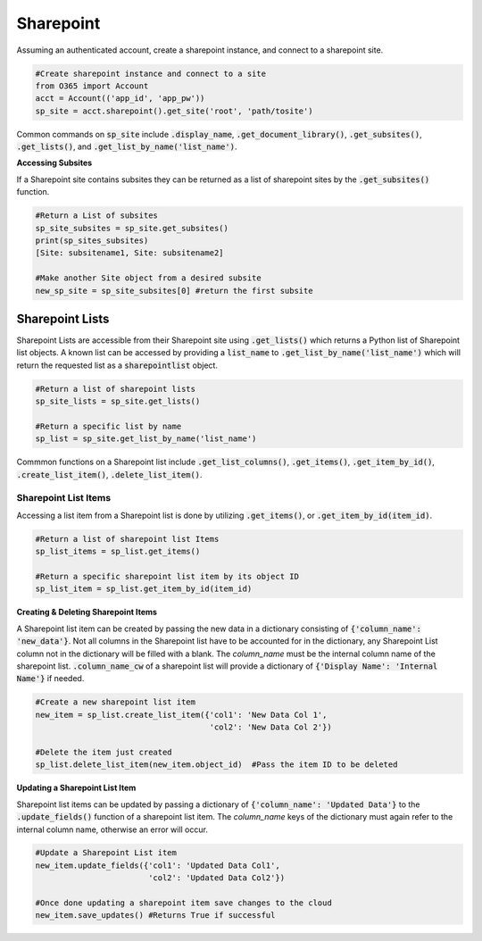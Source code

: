 Sharepoint
==========
Assuming an authenticated account, create a sharepoint instance, and connect
to a sharepoint site.

.. code-block:: python

    #Create sharepoint instance and connect to a site
    from O365 import Account
    acct = Account(('app_id', 'app_pw'))
    sp_site = acct.sharepoint().get_site('root', 'path/tosite')

Common commands on :code:`sp_site` include :code:`.display_name`,
:code:`.get_document_library()`, :code:`.get_subsites()`, :code:`.get_lists()`,
and :code:`.get_list_by_name('list_name')`.

**Accessing Subsites**

If a Sharepoint site contains subsites they can be returned as a list of
sharepoint sites by the :code:`.get_subsites()` function.

.. code-block:: python

    #Return a List of subsites
    sp_site_subsites = sp_site.get_subsites()
    print(sp_sites_subsites)
    [Site: subsitename1, Site: subsitename2]

    #Make another Site object from a desired subsite
    new_sp_site = sp_site_subsites[0] #return the first subsite

Sharepoint Lists
^^^^^^^^^^^^^^^^

Sharepoint Lists are accessible from their Sharepoint site using :code:`.get_lists()` which
returns a Python list of Sharepoint list objects.  A known list can be accessed
by providing a :code:`list_name` to :code:`.get_list_by_name('list_name')` which will return
the requested list as a :code:`sharepointlist` object.

.. code-block:: python

    #Return a list of sharepoint lists
    sp_site_lists = sp_site.get_lists()

    #Return a specific list by name
    sp_list = sp_site.get_list_by_name('list_name')


Commmon functions on a Sharepoint list include :code:`.get_list_columns()`,
:code:`.get_items()`, :code:`.get_item_by_id()`, :code:`.create_list_item()`,
:code:`.delete_list_item()`.


Sharepoint List Items
"""""""""""""""""""""

Accessing a list item from a Sharepoint list is done by utilizing :code:`.get_items()`,
or :code:`.get_item_by_id(item_id)`.

.. code-block:: python

    #Return a list of sharepoint list Items
    sp_list_items = sp_list.get_items()

    #Return a specific sharepoint list item by its object ID
    sp_list_item = sp_list.get_item_by_id(item_id)


**Creating & Deleting Sharepoint Items**

A Sharepoint list item can be created by passing the new data in a dictionary
consisting of :code:`{'column_name': 'new_data'}`.  Not all columns in the Sharepoint list have to
be accounted for in the dictionary, any Sharepoint List column not in the dictionary
will be filled with a blank.  The `column_name` must be the internal column name
of the sharepoint list.  :code:`.column_name_cw` of a sharepoint list will provide a
dictionary of :code:`{'Display Name': 'Internal Name'}` if needed.

.. code-block:: python

    #Create a new sharepoint list item
    new_item = sp_list.create_list_item({'col1': 'New Data Col 1',
                                         'col2': 'New Data Col 2'})

    #Delete the item just created
    sp_list.delete_list_item(new_item.object_id)  #Pass the item ID to be deleted

**Updating a Sharepoint List Item**

Sharepoint list items can be updated by passing a dictionary of
:code:`{'column_name': 'Updated Data'}` to the :code:`.update_fields()` function of a
sharepoint list item.  The `column_name` keys of the dictionary must again refer
to the internal column name, otherwise an error will occur.

.. code-block:: python

    #Update a Sharepoint List item
    new_item.update_fields({'col1': 'Updated Data Col1',
                            'col2': 'Updated Data Col2'})

    #Once done updating a sharepoint item save changes to the cloud
    new_item.save_updates() #Returns True if successful

